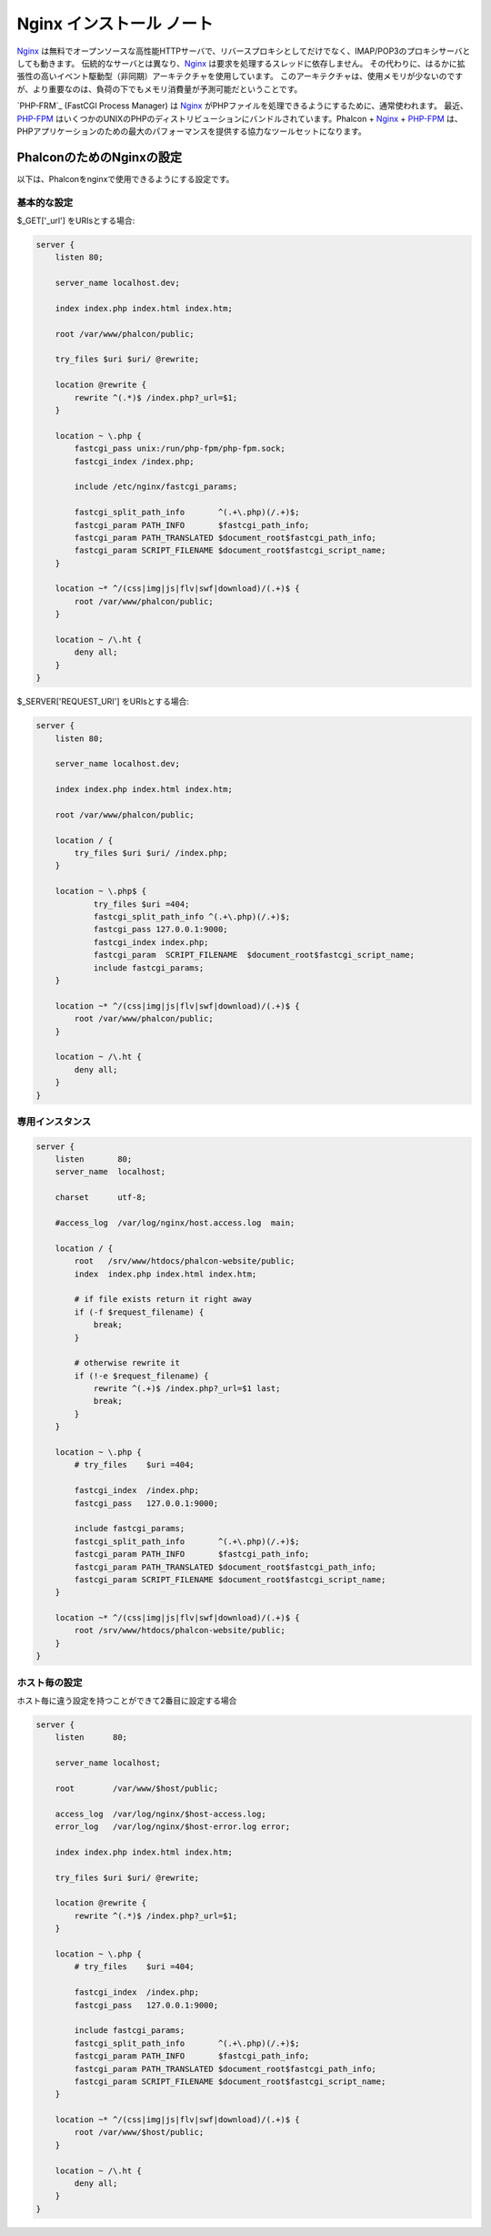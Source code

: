 Nginx インストール ノート
=========================

Nginx_ は無料でオープンソースな高性能HTTPサーバで、リバースプロキシとしてだけでなく、IMAP/POP3のプロキシサーバとしても動きます。
伝統的なサーバとは異なり、Nginx_ は要求を処理するスレッドに依存しません。
その代わりに、はるかに拡張性の高いイベント駆動型（非同期）アーキテクチャを使用しています。
このアーキテクチャは、使用メモリが少ないのですが、より重要なのは、負荷の下でもメモリ消費量が予測可能だということです。

`PHP-FRM`_ (FastCGI Process Manager) は Nginx_ がPHPファイルを処理できるようにするために、通常使われます。
最近、`PHP-FPM`_ はいくつかのUNIXのPHPのディストリビューションにバンドルされています。Phalcon + Nginx_ + `PHP-FPM`_ は、PHPアプリケーションのための最大のパフォーマンスを提供する協力なツールセットになります。

PhalconのためのNginxの設定
-----------------------------
以下は、Phalconをnginxで使用できるようにする設定です。

基本的な設定
^^^^^^^^^^^^^^^^^^^
$_GET['_url'] をURIsとする場合:

.. code-block:: nginx

    server {
        listen 80;

        server_name localhost.dev;

        index index.php index.html index.htm;

        root /var/www/phalcon/public;

        try_files $uri $uri/ @rewrite;

        location @rewrite {
            rewrite ^(.*)$ /index.php?_url=$1;
        }

        location ~ \.php {
            fastcgi_pass unix:/run/php-fpm/php-fpm.sock;
            fastcgi_index /index.php;

            include /etc/nginx/fastcgi_params;

            fastcgi_split_path_info       ^(.+\.php)(/.+)$;
            fastcgi_param PATH_INFO       $fastcgi_path_info;
            fastcgi_param PATH_TRANSLATED $document_root$fastcgi_path_info;
            fastcgi_param SCRIPT_FILENAME $document_root$fastcgi_script_name;
        }

        location ~* ^/(css|img|js|flv|swf|download)/(.+)$ {
            root /var/www/phalcon/public;
        }

        location ~ /\.ht {
            deny all;
        }
    }

$_SERVER['REQUEST_URI'] をURIsとする場合:

.. code-block:: nginx

    server {
        listen 80;

        server_name localhost.dev;

        index index.php index.html index.htm;

        root /var/www/phalcon/public;

        location / {
            try_files $uri $uri/ /index.php;
        }

        location ~ \.php$ {
                try_files $uri =404;
                fastcgi_split_path_info ^(.+\.php)(/.+)$;
                fastcgi_pass 127.0.0.1:9000;
                fastcgi_index index.php;
                fastcgi_param  SCRIPT_FILENAME  $document_root$fastcgi_script_name;
                include fastcgi_params;
        }

        location ~* ^/(css|img|js|flv|swf|download)/(.+)$ {
            root /var/www/phalcon/public;
        }

        location ~ /\.ht {
            deny all;
        }
    }

専用インスタンス
^^^^^^^^^^^^^^^^^^
.. code-block:: nginx

    server {
        listen       80;
        server_name  localhost;

        charset      utf-8;

        #access_log  /var/log/nginx/host.access.log  main;

        location / {
            root   /srv/www/htdocs/phalcon-website/public;
            index  index.php index.html index.htm;

            # if file exists return it right away
            if (-f $request_filename) {
                break;
            }

            # otherwise rewrite it
            if (!-e $request_filename) {
                rewrite ^(.+)$ /index.php?_url=$1 last;
                break;
            }
        }

        location ~ \.php {
            # try_files    $uri =404;

            fastcgi_index  /index.php;
            fastcgi_pass   127.0.0.1:9000;

            include fastcgi_params;
            fastcgi_split_path_info       ^(.+\.php)(/.+)$;
            fastcgi_param PATH_INFO       $fastcgi_path_info;
            fastcgi_param PATH_TRANSLATED $document_root$fastcgi_path_info;
            fastcgi_param SCRIPT_FILENAME $document_root$fastcgi_script_name;
        }

        location ~* ^/(css|img|js|flv|swf|download)/(.+)$ {
            root /srv/www/htdocs/phalcon-website/public;
        }
    }

ホスト毎の設定
^^^^^^^^^^^^^^^^^^^^^
ホスト毎に違う設定を持つことができて2番目に設定する場合

.. code-block:: nginx

    server {
        listen      80;

        server_name localhost;

        root        /var/www/$host/public;

        access_log  /var/log/nginx/$host-access.log;
        error_log   /var/log/nginx/$host-error.log error;

        index index.php index.html index.htm;

        try_files $uri $uri/ @rewrite;

        location @rewrite {
            rewrite ^(.*)$ /index.php?_url=$1;
        }

        location ~ \.php {
            # try_files    $uri =404;

            fastcgi_index  /index.php;
            fastcgi_pass   127.0.0.1:9000;

            include fastcgi_params;
            fastcgi_split_path_info       ^(.+\.php)(/.+)$;
            fastcgi_param PATH_INFO       $fastcgi_path_info;
            fastcgi_param PATH_TRANSLATED $document_root$fastcgi_path_info;
            fastcgi_param SCRIPT_FILENAME $document_root$fastcgi_script_name;
        }

        location ~* ^/(css|img|js|flv|swf|download)/(.+)$ {
            root /var/www/$host/public;
        }

        location ~ /\.ht {
            deny all;
        }
    }

.. _Nginx: http://wiki.nginx.org/Main
.. _PHP-FPM: http://php-fpm.org/
